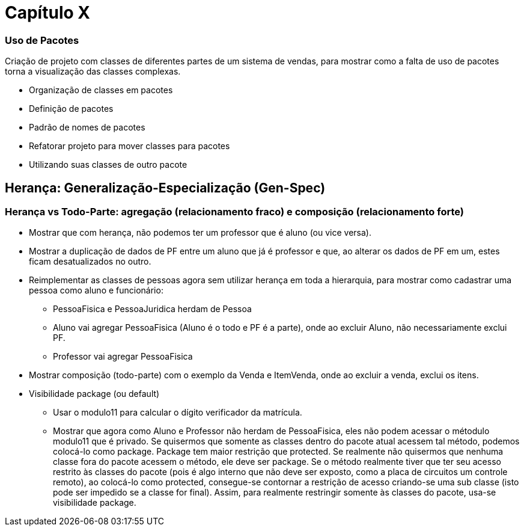 = Capítulo X

=== Uso de Pacotes

Criação de projeto com classes de diferentes partes de um
sistema de vendas, para mostrar como a falta de uso de pacotes torna
a visualização das classes complexas.

- Organização de classes em pacotes
  - Definição de pacotes
  - Padrão de nomes de pacotes
  - Refatorar projeto para mover classes para pacotes
  - Utilizando suas classes de outro pacote

== Herança: Generalização-Especialização (Gen-Spec)

=== Herança vs Todo-Parte: agregação (relacionamento fraco) e composição (relacionamento forte)
- Mostrar que com herança, não podemos ter um professor que é aluno (ou vice versa). 
- Mostrar a duplicação de dados de PF entre um aluno que já é professor e que, ao alterar os dados de PF
  em um, estes ficam desatualizados no outro.
- Reimplementar as classes de pessoas agora sem utilizar herança em toda a hierarquia, 
para mostrar como cadastrar uma pessoa como aluno e funcionário:
  * PessoaFisica e PessoaJuridica herdam de Pessoa
  * Aluno vai agregar PessoaFisica (Aluno é o todo e PF é a parte), onde ao excluir Aluno, não necessariamente exclui PF.
  * Professor vai agregar PessoaFisica
- Mostrar composição (todo-parte) com o exemplo da Venda e ItemVenda, onde
  ao excluir a venda, exclui os itens.

- Visibilidade package (ou default)
  * Usar o modulo11 para calcular o dígito verificador da matrícula.
  * Mostrar que agora como Aluno e Professor não herdam de PessoaFisica, eles não podem
    acessar o métodulo modulo11 que é privado. Se quisermos que somente as classes dentro
    do pacote atual acessem tal método, podemos colocá-lo como package. 
    Package tem maior restrição que protected. Se realmente não quisermos que nenhuma classe
    fora do pacote acessem o método, ele deve ser package. 
    Se o método realmente tiver que ter seu acesso restrito às classes do pacote
    (pois é algo interno que não deve ser exposto, como a placa de circuitos um controle remoto), 
    ao colocá-lo como protected, consegue-se contornar a restrição de acesso
    criando-se uma sub classe (isto pode ser impedido se a classe for final).
    Assim, para realmente restringir somente às classes do pacote, usa-se visibilidade 
    package.
